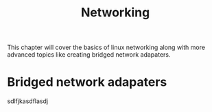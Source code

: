 #+TITLE: Networking
#+PROPERTY: header-args
This chapter will cover the basics of linux networking along with more advanced topics like
creating bridged network adapaters.

* Bridged network adapaters
  sdlfjkasdflasdj
